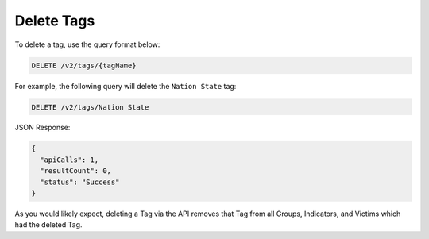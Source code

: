 Delete Tags
-----------

To delete a tag, use the query format below:

.. code::

    DELETE /v2/tags/{tagName}

For example, the following query will delete the ``Nation State`` tag:

.. code::

    DELETE /v2/tags/Nation State

JSON Response:

.. code:: json

    {
      "apiCalls": 1,
      "resultCount": 0,
      "status": "Success"
    }

As you would likely expect, deleting a Tag via the API removes that Tag from all Groups, Indicators, and Victims which had the deleted Tag.
